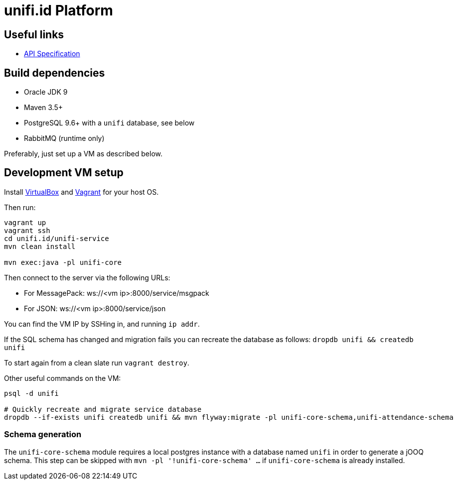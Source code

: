 = unifi.id Platform

== Useful links

- link:doc/api-spec.adoc[API Specification]

== Build dependencies

- Oracle JDK 9
- Maven 3.5+
- PostgreSQL 9.6+ with a `unifi` database, see below
- RabbitMQ (runtime only)

Preferably, just set up a VM as described below.

== Development VM setup

Install https://www.virtualbox.org/wiki/Downloads[VirtualBox] and
https://www.vagrantup.com/downloads.html[Vagrant] for your host OS.

Then run:

----
vagrant up
vagrant ssh
cd unifi.id/unifi-service
mvn clean install

mvn exec:java -pl unifi-core
----

Then connect to the server via the following URLs:

* For MessagePack: ws://<vm ip>:8000/service/msgpack
* For JSON: ws://<vm ip>:8000/service/json

You can find the VM IP by SSHing in, and running `ip addr`.

If the SQL schema has changed and migration fails you can recreate the database
as follows: `dropdb unifi && createdb unifi`

To start again from a clean slate run `vagrant destroy`.

Other useful commands on the VM:

----
psql -d unifi

# Quickly recreate and migrate service database
dropdb --if-exists unifi createdb unifi && mvn flyway:migrate -pl unifi-core-schema,unifi-attendance-schema
----

=== Schema generation

The `unifi-core-schema` module requires a local postgres instance with a
database named `unifi` in order to generate a jOOQ schema. This step can be
skipped with `mvn -pl '!unifi-core-schema' ...` if `unifi-core-schema` is
already installed.

